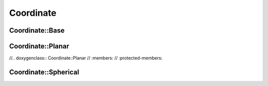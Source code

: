 Coordinate
==========

Coordinate::Base
~~~~~~~~~~~~~~~~
.. doxygenclass:: Coordinate::Base
   :members:
   :protected-members:

Coordinate::Planar
~~~~~~~~~~~~~~~~~~
//.. doxygenclass:: Coordinate::Planar
//   :members:
//   :protected-members:

Coordinate::Spherical
~~~~~~~~~~~~~~~~~~~~~
.. doxygenclass:: Coordinate::Spherical
   :members:
   :protected-members: